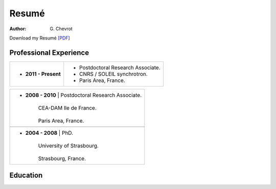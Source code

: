 Resumé
######
:author: G\. Chevrot


Download my Resumé `[PDF]`_


Professional Experience
-----------------------

+-------------------------+----------------------------------------+
| - **2011 - Present**    | - Postdoctoral Research Associate.     |
|                         | - CNRS / SOLEIL synchrotron.           |
|                         | - Paris Area, France.                  |
+-------------------------+----------------------------------------+

+-------------------------+----------------------------------------+
| - **2008 - 2010**       | Postdoctoral Research Associate.       |
|                       |                                          |
|                       | CEA-DAM Ile de France.                   |
|                       |                                          |
|                       | Paris Area, France.                      |
+-------------------------+----------------------------------------+
+-------------------------+----------------------------------------+
| - **2004 - 2008**       | PhD.                                   |
|                       |                                          |
|                       | University of Strasbourg.                |
|                       |                                          |
|                       | Strasbourg, France.                      |
+-------------------------+----------------------------------------+


Education
---------



.. _[PDF]: http://gchevrot.github.io/home/static/pdfs/ResumeGuillaumeChevrot.pdf 
